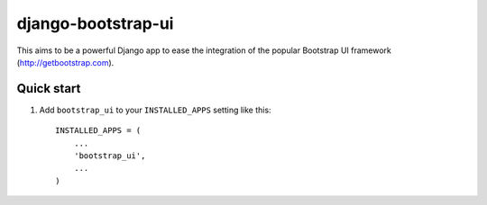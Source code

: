 ===================
django-bootstrap-ui
===================

This aims to be a powerful Django app to ease the integration of the
popular Bootstrap UI framework (http://getbootstrap.com).

.. image:: https://img.shields.io/pypi/v/django-bootstrap-ui.svg
    :target: https://pypi.python.org/pypi/django-bootstrap-ui

.. image:: https://img.shields.io/pypi/l/django-bootstrap-ui.svg
    :target: https://pypi.python.org/pypi/django-bootstrap-ui

Quick start
-----------

1. Add ``bootstrap_ui`` to your ``INSTALLED_APPS`` setting
   like this::

    INSTALLED_APPS = (
        ...
        'bootstrap_ui',
        ...
    )

